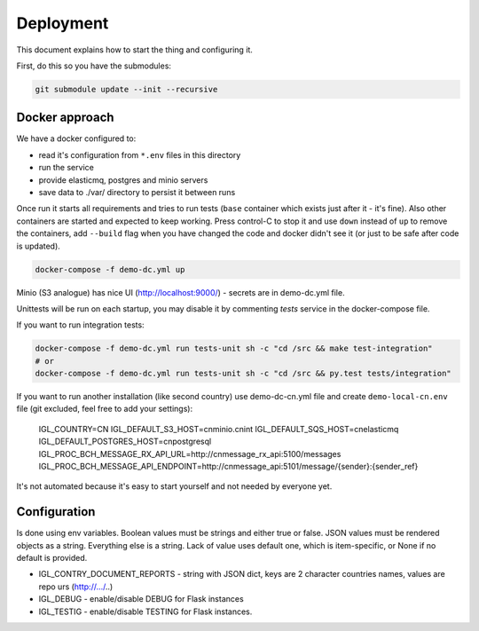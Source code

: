 Deployment
==========

This document explains how to start the thing and configuring it.

First, do this so you have the submodules:

.. code-block::
   bash

   git submodule update --init --recursive


Docker approach
---------------

We have a docker configured to:

* read it's configuration from ``*.env`` files in this directory
* run the service
* provide elasticmq, postgres and minio servers
* save data to ./var/ directory to persist it between runs

Once run it starts all requirements and tries to run tests (``base`` container
which exists just after it - it's fine). Also other containers are started and expected
to keep working. Press control-C to stop it and use ``down`` instead of ``up`` to
remove the containers, add ``--build`` flag when you have changed the code and docker
didn't see it (or just to be safe after code is updated).

.. code-block::
    bash

    docker-compose -f demo-dc.yml up

Minio (S3 analogue) has nice UI (http://localhost:9000/) - secrets are in demo-dc.yml file.

Unittests will be run on each startup, you may disable it by commenting `tests` service in the
docker-compose file.

If you want to run integration tests:

.. code-block::

    docker-compose -f demo-dc.yml run tests-unit sh -c "cd /src && make test-integration"
    # or
    docker-compose -f demo-dc.yml run tests-unit sh -c "cd /src && py.test tests/integration"


If you want to run another installation (like second country) use demo-dc-cn.yml file
and create ``demo-local-cn.env`` file (git excluded, feel free to add your settings):

    IGL_COUNTRY=CN
    IGL_DEFAULT_S3_HOST=cnminio.cnint
    IGL_DEFAULT_SQS_HOST=cnelasticmq
    IGL_DEFAULT_POSTGRES_HOST=cnpostgresql
    IGL_PROC_BCH_MESSAGE_RX_API_URL=http://cnmessage_rx_api:5100/messages
    IGL_PROC_BCH_MESSAGE_API_ENDPOINT=http://cnmessage_api:5101/message/{sender}:{sender_ref}

It's not automated because it's easy to start yourself and not needed by everyone yet.

Configuration
-------------

Is done using env variables.
Boolean values must be strings and either true or false. JSON values must be rendered objects as a string. Everything else is a string. Lack of value uses default one, which is item-specific, or None if no default is provided.

* IGL_CONTRY_DOCUMENT_REPORTS - string with JSON dict, keys are 2 character countries names, values are repo urs (http://.../..)
* IGL_DEBUG - enable/disable DEBUG for Flask instances
* IGL_TESTIG - enable/disable TESTING for Flask instances.
